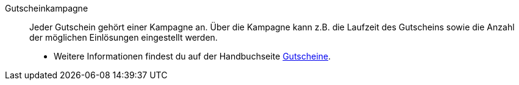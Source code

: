 [#gutscheinkampagne]
Gutscheinkampagne:: Jeder Gutschein gehört einer Kampagne an. Über die Kampagne kann z.B. die Laufzeit des Gutscheins sowie die Anzahl der möglichen Einlösungen eingestellt werden. +
* Weitere Informationen findest du auf der Handbuchseite <<auftraege/gutscheine#, Gutscheine>>.